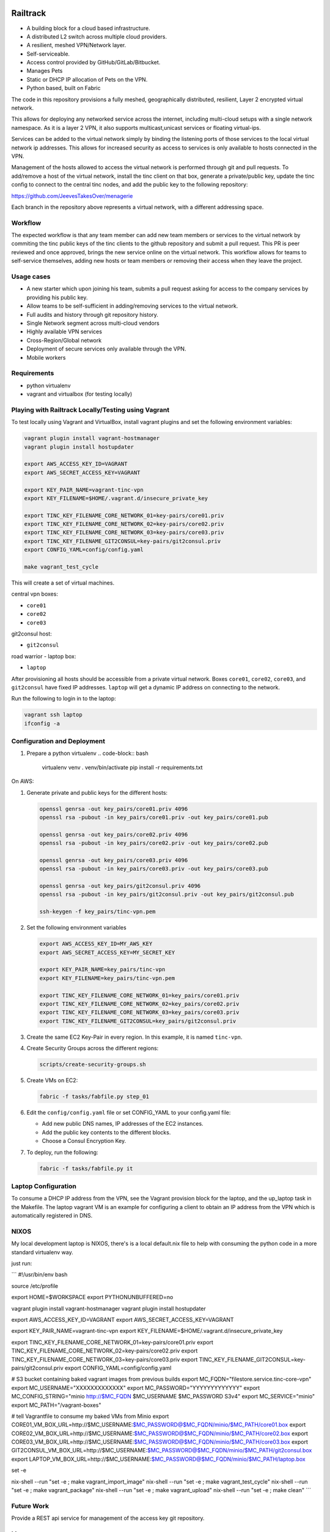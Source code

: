 .. image:: https://badge.waffle.io/Azulinho/Board.png?label=ready&title=Ready 
 :target: https://waffle.io/Azulinho/Board 
 :alt: 'Stories in Ready'


=========
Railtrack
=========

* A building block for a cloud based infrastructure.
* A distributed L2 switch across multiple cloud providers.
* A resilient, meshed VPN/Network layer.
* Self-serviceable.
* Access control provided by GitHub/GitLab/Bitbucket.
* Manages Pets
* Static or DHCP IP allocation of Pets on the VPN.
* Python based, built on Fabric


The code in this repository provisions a fully meshed, geographically
distributed, resilient, Layer 2 encrypted virtual network.

This allows for deploying any networked service across the internet, including 
multi-cloud setups with a single network namespace. As it is a layer 2 VPN, it
also supports multicast,unicast services or floating virtual-ips.

Services can be added to the virtual network simply by binding the listening
ports of those services to the local virtual network ip addresses. This allows
for increased security as access to services is only available to hosts
connected in the VPN.

Management of the hosts allowed to access the virtual network is performed
through git and pull requests.
To add/remove a host of the virtual network, install the tinc client on that
box, generate a private/public key, update the tinc config to connect to the
central tinc nodes, and add the public key to the following repository:

https://github.com/JeevesTakesOver/menagerie

Each branch in the repository above represents a virtual network, with a
different addressing space.


Workflow
========

The expected workflow is that any team member can add new team members or
services to the virtual network by commiting the tinc public keys of the tinc
clients to the github repository and submit a pull request.
This PR is peer reviewed and once approved, brings the new service online on
the virtual network.
This workflow allows for teams to self-service themselves, adding new hosts or 
team members or removing their access when they leave the project.


Usage cases
===========

* A new starter which upon joining his team, submits a pull request asking for access to the company services by providing his public key.

* Allow teams to be self-sufficient in adding/removing services to the virtual network.

* Full audits and history through git repository history.

* Single Network segment across multi-cloud vendors

* Highly available VPN services

* Cross-Region/Global network

* Deployment of secure services only available through the VPN.

* Mobile workers


Requirements
============

* python virtualenv
* vagrant and virtualbox (for testing locally)

Playing with Railtrack Locally/Testing using Vagrant
====================================================

To test locally using Vagrant and VirtualBox, install vagrant plugins and
set the following environment variables:

.. code-block:: bash

   vagrant plugin install vagrant-hostmanager
   vagrant plugin install hostupdater

   export AWS_ACCESS_KEY_ID=VAGRANT
   export AWS_SECRET_ACCESS_KEY=VAGRANT

   export KEY_PAIR_NAME=vagrant-tinc-vpn
   export KEY_FILENAME=$HOME/.vagrant.d/insecure_private_key

   export TINC_KEY_FILENAME_CORE_NETWORK_01=key-pairs/core01.priv
   export TINC_KEY_FILENAME_CORE_NETWORK_02=key-pairs/core02.priv
   export TINC_KEY_FILENAME_CORE_NETWORK_03=key-pairs/core03.priv
   export TINC_KEY_FILENAME_GIT2CONSUL=key-pairs/git2consul.priv
   export CONFIG_YAML=config/config.yaml

   make vagrant_test_cycle

This will create a set of virtual machines.

central vpn boxes:

* ``core01``
* ``core02``
* ``core03``

git2consul host:

* ``git2consul``

road warrior - laptop box:

* ``laptop``


After provisioning all hosts should be accessible from a private virtual
network.
Boxes ``core01``, ``core02``, ``core03``, and ``git2consul`` have fixed IP addresses.
``laptop`` will get a dynamic IP address on connecting to the network.

Run the following to login in to the laptop:

.. code-block:: bash

   vagrant ssh laptop
   ifconfig -a


Configuration and Deployment
=============================

#. Prepare a python virtualenv
   .. code-block:: bash

      virtualenv venv
      . venv/bin/activate
      pip install -r requirements.txt


On AWS:

#. Generate private and public keys for the different hosts:

   .. code-block:: bash

      openssl genrsa -out key_pairs/core01.priv 4096
      openssl rsa -pubout -in key_pairs/core01.priv -out key_pairs/core01.pub

      openssl genrsa -out key_pairs/core02.priv 4096
      openssl rsa -pubout -in key_pairs/core02.priv -out key_pairs/core02.pub

      openssl genrsa -out key_pairs/core03.priv 4096
      openssl rsa -pubout -in key_pairs/core03.priv -out key_pairs/core03.pub

      openssl genrsa -out key_pairs/git2consul.priv 4096
      openssl rsa -pubout -in key_pairs/git2consul.priv -out key_pairs/git2consul.pub

      ssh-keygen -f key_pairs/tinc-vpn.pem

#. Set the following environment variables

   .. code-block:: bash

      export AWS_ACCESS_KEY_ID=MY_AWS_KEY
      export AWS_SECRET_ACCESS_KEY=MY_SECRET_KEY

      export KEY_PAIR_NAME=key_pairs/tinc-vpn
      export KEY_FILENAME=key_pairs/tinc-vpn.pem

      export TINC_KEY_FILENAME_CORE_NETWORK_01=key_pairs/core01.priv
      export TINC_KEY_FILENAME_CORE_NETWORK_02=key_pairs/core02.priv
      export TINC_KEY_FILENAME_CORE_NETWORK_03=key_pairs/core03.priv
      export TINC_KEY_FILENAME_GIT2CONSUL=key_pairs/git2consul.priv

#. Create the same EC2 Key-Pair in every region.
   In this example, it is named ``tinc-vpn``.

#. Create Security Groups across the different regions:

   .. code-block:: bash

      scripts/create-security-groups.sh

#. Create VMs on EC2:

   .. code-block:: bash

      fabric -f tasks/fabfile.py step_01

#. Edit the ``config/config.yaml`` file or set CONFIG_YAML to your config.yaml file:

   * Add new public DNS names, IP addresses of the EC2 instances.
   * Add the public key contents to the different blocks.
   * Choose a Consul Encryption Key.

#. To deploy, run the following:

   .. code-block:: bash

      fabric -f tasks/fabfile.py it


Laptop Configuration
=============================

To consume a DHCP IP address from the VPN, see the Vagrant provision block for
the laptop, and the up_laptop task in the Makefile.
The laptop vagrant VM is an example for configuring a client to obtain an IP
address from the VPN which is automatically registered in DNS.


NIXOS
==============================

My local development laptop is NIXOS, there's is a local default.nix file to
help with consuming the python code in a more standard virtualenv way.

just run:
   .. nix-shell




```
#!/usr/bin/env bash

source /etc/profile

export HOME=$WORKSPACE
export PYTHONUNBUFFERED=no


vagrant plugin install vagrant-hostmanager
vagrant plugin install hostupdater

export AWS_ACCESS_KEY_ID=VAGRANT
export AWS_SECRET_ACCESS_KEY=VAGRANT

export KEY_PAIR_NAME=vagrant-tinc-vpn
export KEY_FILENAME=$HOME/.vagrant.d/insecure_private_key

export TINC_KEY_FILENAME_CORE_NETWORK_01=key-pairs/core01.priv
export TINC_KEY_FILENAME_CORE_NETWORK_02=key-pairs/core02.priv
export TINC_KEY_FILENAME_CORE_NETWORK_03=key-pairs/core03.priv
export TINC_KEY_FILENAME_GIT2CONSUL=key-pairs/git2consul.priv
export CONFIG_YAML=config/config.yaml

# S3 bucket containing baked vagrant images from previous builds
export MC_FQDN="filestore.service.tinc-core-vpn"
export MC_USERNAME="XXXXXXXXXXXXX"
export MC_PASSWORD="YYYYYYYYYYYYY"
export MC_CONFIG_STRING="minio http://$MC_FQDN $MC_USERNAME $MC_PASSWORD S3v4"
export MC_SERVICE="minio"
export MC_PATH="/vagrant-boxes"

# tell Vagrantfile to consume my baked VMs from Minio
export CORE01_VM_BOX_URL=http://$MC_USERNAME:$MC_PASSWORD@$MC_FQDN/minio/$MC_PATH/core01.box
export CORE02_VM_BOX_URL=http://$MC_USERNAME:$MC_PASSWORD@$MC_FQDN/minio/$MC_PATH/core02.box
export CORE03_VM_BOX_URL=http://$MC_USERNAME:$MC_PASSWORD@$MC_FQDN/minio/$MC_PATH/core03.box
export GIT2CONSUL_VM_BOX_URL=http://$MC_USERNAME:$MC_PASSWORD@$MC_FQDN/minio/$MC_PATH/git2consul.box
export LAPTOP_VM_BOX_URL=http://$MC_USERNAME:$MC_PASSWORD@$MC_FQDN/minio/$MC_PATH/laptop.box

set -e

nix-shell --run "set -e ; make vagrant_import_image"
nix-shell --run "set -e ; make vagrant_test_cycle"
nix-shell --run "set -e ; make vagrant_package"
nix-shell --run "set -e ; make vagrant_upload"
nix-shell --run "set -e ; make clean"
```


Future Work
===========

Provide a REST api service for management of the access key git repository.


License
========

Copyright (C) 2016  Jorge Costa

This program is free software: you can redistribute it and/or modify
it under the terms of the GNU General Public License as published by
the Free Software Foundation, either version 3 of the License, or
(at your option) any later version.

This program is distributed in the hope that it will be useful,
but WITHOUT ANY WARRANTY; without even the implied warranty of
MERCHANTABILITY or FITNESS FOR A PARTICULAR PURPOSE.  See the
GNU General Public License for more details.

You should have received a copy of the GNU General Public License
along with this program.  If not, see <http://www.gnu.org/licenses/>.

